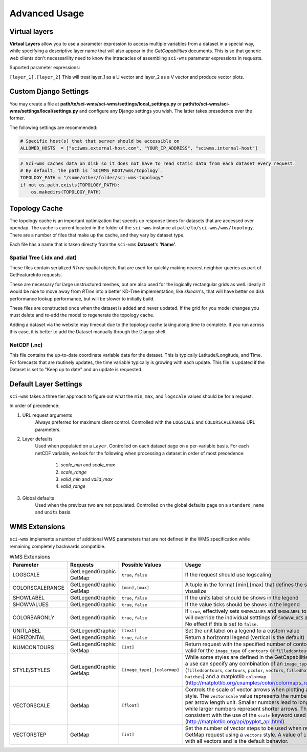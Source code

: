 Advanced Usage
==============


Virtual layers
~~~~~~~~~~~~~~

**Virtual Layers** allow you to use a parameter expression to access multiple variables from a dataset in a special way, while specifying a descriptive layer name that will also appear in the *GetCapabilities* documents. This is so that generic web clients don't necessarility need to know the intracacies of assembling ``sci-wms`` parameter expressions in requests.

Suported parameter expressions:

``[layer_1],[layer_2]`` This will treat layer_1 as a U vector and layer_2 as a V vector and produce vector plots.


.. _custom-django-settings:

Custom Django Settings
~~~~~~~~~~~~~~~~~~~~~~

You may create a file at **path/to/sci-wms/sci-wms/settings/local_settings.py** or **path/to/sci-wms/sci-wms/settings/local/settings.py** and configure any Django settings you wish.  The latter takes presedence over the former.

The following settings are recommended:

.. code-block:: python

    # Specific host(s) that that server should be accessible on
    ALLOWED_HOSTS  = ["sciwms.external-host.com", "YOUR_IP_ADDRESS", "sciwms.internal-host"]


.. code-block:: python

    # Sci-wms caches data on disk so it does not have to read static data from each dataset every request.
    # By default, the path is `SCIWMS_ROOT/wms/topology`.
    TOPOLOGY_PATH = "/some/other/folder/sci-wms-topology"
    if not os.path.exists(TOPOLOGY_PATH):
        os.makedirs(TOPOLOGY_PATH)


.. _topology-cache:

Topology Cache
~~~~~~~~~~~~~~

The topology cache is an important optimization that speeds up response times for datasets that are accessed over opendap. The cache is current located in the folder of the ``sci-wms`` instance at ``path/to/sci-wms/wms/topology``. There are a number of files that make up the cache, and they vary by dataset type.

Each file has a name that is taken directly from the ``sci-wms`` **Dataset**'s **'Name'**.


Spatial Tree (.idx and .dat)
............................

These files contain serialized *RTree* spatial objects that are used for quickly making nearest neighbor queries as part of GetFeatureInfo requests.

These are necessary for large unstructured meshes, but are also used for the logically rectangular grids as well.  Ideally it would be nice to move away from *RTree* into a better KD-Tree implementation, like *sklearn*'s, that will have better on disk performance lookup performance, but will be slower to initially build.

These files are constructed once when the dataset is added and never updated.  If the grid for you model changes you must delete and re-add the model to regenerate the topology cache.

Adding a dataset via the website may timeout due to the topology cache taking along time to complete. If you run across this case, it is better to add the Dataset manually through the Django shell.


NetCDF (.nc)
............

This file contains the up-to-date coordinate variable data for the dataset. This is typically Latitude/Longitude, and Time. For forecasts that are routinely updates, the time variable typically is growing with each update.  This file is updated if the Dataset is set to "Keep up to date" and an update is requested.


Default Layer Settings
~~~~~~~~~~~~~~~~~~~~~~

``sci-wms`` takes a three tier approach to figure out what the ``min``, ``max``, and ``logscale`` values should be for a request.

In order of precedence:

1. URL request arguments
    Always preferred for maximum client control. Controlled with the ``LOGSCALE`` and ``COLORSCALERANGE`` URL parameters.

2. Layer defaults
    Used when populated on a ``Layer``. Controlled on each dataset page on a per-variable basis. For each netCDF variable, we look for the following when processing a dataset in order of most precedence:

      #. `scale_min` and `scale_max`
      #. `scale_range`
      #. `valid_min` and `valid_max`
      #. `valid_range`

3. Global defaults
    Used when the previous two are not populated. Controlled on the global defaults page on a ``standard_name`` and ``units`` basis.


WMS Extensions
~~~~~~~~~~~~~~

``sci-wms`` implements a number of additional WMS parameters that are not defined in the WMS specification while remaining completely backwards compatible.

.. csv-table:: WMS Extensions
   :header: "Parameter", "Requests", "Possible Values", "Usage", "Examples"
   :widths: 10, 20, 20, 70, 20

   "LOGSCALE", "GetLegendGraphic GetMap", "``true``, ``false``", "If the request should use logscaling", "``true`` ``false``"
   "COLORSCALERANGE", "GetLegendGraphic GetMap", "``[min],[max]``", "A tuple in the format [min],[max] that defines the scale range to visualize", "``1,100``  ``4.5,30``"
   "SHOWLABEL", "GetLegendGraphic", "``true``, ``false``", "If the units label should be shows in the legend", "``true`` ``false``"
   "SHOWVALUES", "GetLegendGraphic", "``true``, ``false``", "If the value ticks should be shows in the legend", "``true`` ``false``"
   "COLORBARONLY", "GetLegendGraphic", "``true``, ``false``", "If ``true``, effectively sets ``SHOWVALUES`` and ``SHOWLABEL`` to ``false``. This will override the individual setttings of ``SHOWVALUES`` and ``SHOWLABEL``. No effect if this is set to ``false``.", "``true`` ``false``"
   "UNITLABEL", "GetLegendGraphic", "``[text]``", "Set the unit label on a legend to a custom value", "``meters`` ``degC``"
   "HORIZONTAL", "GetLegendGraphic", "``true``, ``false``", "Return a horizontal legend (vertical is the default)", "``true`` ``false``"
   "NUMCONTOURS", "GetLegendGraphic GetMap", "``[int]``", "Return request with the specified number of contours. Only valid for the ``image_type`` of ``contours`` or ``filledcontours``).", "``8``  ``30``"
   "STYLE/STYLES", "GetLegendGraphic GetMap", "``[image_type]_[colormap]``", "While some styles are defined in the GetCapabilities document, a use can specify any combination of an ``image_type`` (``filledcontours``, ``contours``, ``pcolor``, ``vectors``, ``filledhatches``, ``hatches``) and a matplotlib ``colormap`` (http://matplotlib.org/examples/color/colormaps_reference.html)", "``contours_jet``  ``vectors_blues``"
   "VECTORSCALE", "GetMap", "``[float]``", "Controls the scale of vector arrows when plotting a ``vectors`` style. The ``vectorscale`` value represents the number of data units per arrow length unit. Smaller numbers lead to longer arrows, while larger numbers represent shorter arrows. This is consistent with the use of the ``scale`` keyword used by matplotlib (http://matplotlib.org/api/pyplot_api.html).", "``10.5`` ``30``"
   "VECTORSTEP", "GetMap", "``[int]``", "Set the number of vector steps to be used when rendering a GetMap request using a ``vectors`` style. A value of ``1`` will render with all vectors and is the default behavior.", "``2`` ``10``"
